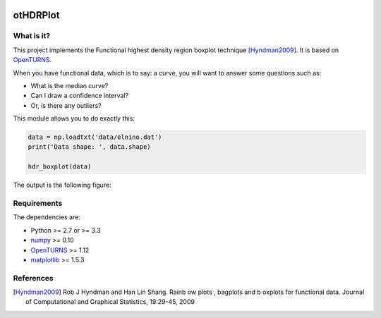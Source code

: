 |CI|_ |Python|_ |License|_

.. |CI| image:: https://circleci.com/gh/tupui/othdrplot.svg?style=svg
.. _CI: https://circleci.com/gh/tupui/othdrplot

.. |Python| image:: https://img.shields.io/badge/python-2.7,_3.7-blue.svg
.. _Python: https://python.org

.. |License| image:: https://img.shields.io/badge/license-LGPL-blue.svg
.. _License: https://opensource.org/licenses/LGPL

otHDRPlot
=========

What is it?
-----------

This project implements the Functional highest density region boxplot technique [Hyndman2009]_.
It is based on `OpenTURNS <http://www.openturns.org>`_.

When you have functional data, which is to say: a curve, you will want to answer
some questions such as:

* What is the median curve?
* Can I draw a confidence interval?
* Or, is there any outliers?

This module allows you to do exactly this: 

.. code-block:: python
    
    data = np.loadtxt('data/elnino.dat')
    print('Data shape: ', data.shape)

    hdr_boxplot(data)

The output is the following figure: 

.. image::  doc/images/npfda-elnino-OutlierTrajectoryPlot.png

Requirements
------------

The dependencies are: 

- Python >= 2.7 or >= 3.3
- `numpy <http://www.numpy.org>`_ >= 0.10
- `OpenTURNS <http://www.openturns.org>`_ >= 1.12
- `matplotlib <https://matplotlib.org>`_ >= 1.5.3

References
----------

.. [Hyndman2009] Rob J Hyndman and Han Lin Shang. Rainb ow plots , bagplots and b oxplots for functional data. Journal of Computational and Graphical Statistics, 19:29-45, 2009
